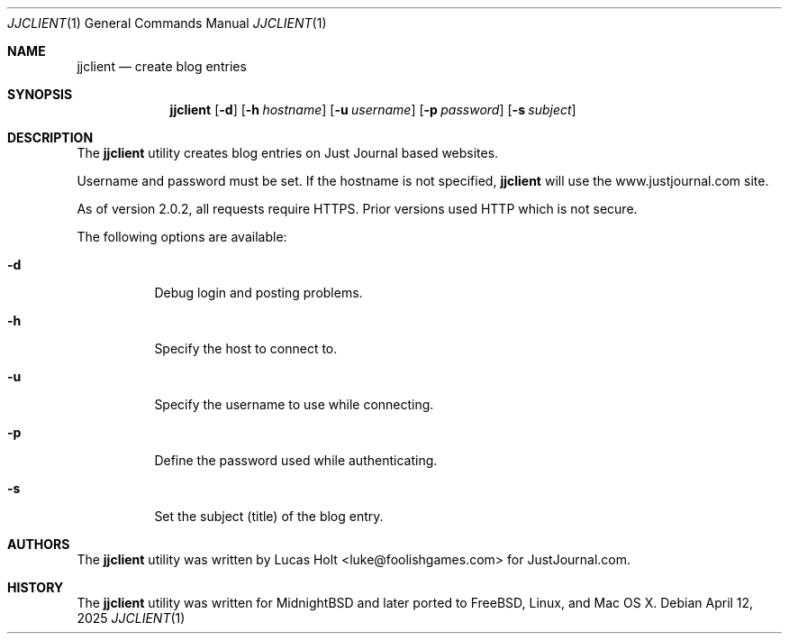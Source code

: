 .\" Copyright (c) 2008 Lucas Holt  All rights reserved.
.\"
.\" Redistribution and use in source and binary forms, with or without
.\" modification, are permitted provided that the following conditions
.\" are met:
.\" 1. Redistributions of source code must retain the above copyright
.\"    notice, this list of conditions and the following disclaimer.
.\" 2. Redistributions in binary form must reproduce the above copyright
.\"    notice, this list of conditions and the following disclaimer in the
.\"    documentation and/or other materials provided with the distribution.
.\"
.\" THIS SOFTWARE IS PROVIDED BY THE REGENTS AND CONTRIBUTORS ``AS IS'' AND
.\" ANY EXPRESS OR IMPLIED WARRANTIES, INCLUDING, BUT NOT LIMITED TO, THE
.\" IMPLIED WARRANTIES OF MERCHANTABILITY AND FITNESS FOR A PARTICULAR PURPOSE
.\" ARE DISCLAIMED.  IN NO EVENT SHALL THE REGENTS OR CONTRIBUTORS BE LIABLE
.\" FOR ANY DIRECT, INDIRECT, INCIDENTAL, SPECIAL, EXEMPLARY, OR CONSEQUENTIAL
.\" DAMAGES (INCLUDING, BUT NOT LIMITED TO, PROCUREMENT OF SUBSTITUTE GOODS
.\" OR SERVICES; LOSS OF USE, DATA, OR PROFITS; OR BUSINESS INTERRUPTION)
.\" HOWEVER CAUSED AND ON ANY THEORY OF LIABILITY, WHETHER IN CONTRACT, STRICT
.\" LIABILITY, OR TORT (INCLUDING NEGLIGENCE OR OTHERWISE) ARISING IN ANY WAY
.\" OUT OF THE USE OF THIS SOFTWARE, EVEN IF ADVISED OF THE POSSIBILITY OF
.\" SUCH DAMAGE.
.\"
.\" $Id: jjclient.1,v 1.1 2008/09/27 00:30:40 laffer1 Exp $
.\"
.Dd April 12, 2025
.Dt JJCLIENT 1
.Os
.Sh NAME
.Nm jjclient
.Nd create blog entries
.Sh SYNOPSIS
.Nm
.Op Fl d
.Op Fl h Ar hostname
.Op Fl u Ar username
.Op Fl p Ar password
.Op Fl s Ar subject
.Sh DESCRIPTION
The
.Nm
utility creates blog entries on Just Journal based websites.
.Pp
Username and password must be set.  If the hostname is not specified,
.Nm
will use the www.justjournal.com site.
.Pp
As of version 2.0.2, all requests require HTTPS.  Prior versions
used HTTP which is not secure.
.Pp
The following options are available:
.Bl -tag -width indent
.It Fl d
Debug login and posting problems.
.It Fl h
Specify the host to connect to.
.It Fl u
Specify the username to use while connecting.
.It Fl p
Define the password used while authenticating.
.It Fl s
Set the subject (title) of the blog entry.
.Sh AUTHORS
The
.Nm 
utility was written by Lucas Holt <luke@foolishgames.com>
for JustJournal.com.
.Sh HISTORY
The
.Nm
utility was written for MidnightBSD and later ported to FreeBSD,
Linux, and Mac OS X.
